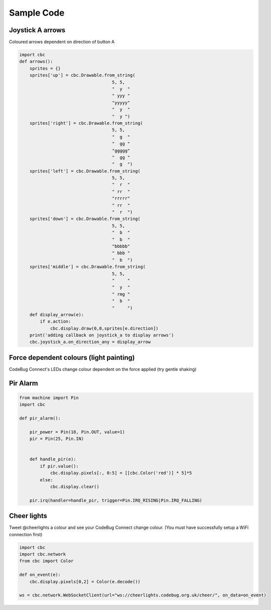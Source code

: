 ***********
Sample Code
***********

Joystick A arrows
=================

Coloured arrows dependent on direction of button A

.. code-block:: python

    import cbc
    def arrows():
        sprites = {}
        sprites['up'] = cbc.Drawable.from_string(
                                        5, 5,
                                        "  y  "
                                        " yyy "
                                        "yyyyy"
                                        "  y  "
                                        "  y ")
        sprites['right'] = cbc.Drawable.from_string(
                                        5, 5,
                                        "  g  "
                                        "  gg "
                                        "ggggg"
                                        "  gg "
                                        "  g  ")
        sprites['left'] = cbc.Drawable.from_string(
                                        5, 5,
                                        "  r  "
                                        " rr  "
                                        "rrrrr"
                                        " rr  "
                                        "  r  ")
        sprites['down'] = cbc.Drawable.from_string(
                                        5, 5,
                                        "  b  "
                                        "  b  "
                                        "bbbbb"
                                        " bbb "
                                        "  b  ")
        sprites['middle'] = cbc.Drawable.from_string(
                                        5, 5,
                                        "     "
                                        "  y  "
                                        " rmg "
                                        "  b  "
                                        "     ")
        def display_arrow(e):
            if e.action:
                cbc.display.draw(0,0,sprites[e.direction])
        print('adding callback on joystick_a to display arrows')
        cbc.joystick_a.on_direction_any = display_arrow


Force dependent colours (light painting)
========================================

CodeBug Connect's LEDs change colour dependent on the force applied (try gentle shaking)

.. code-block:: python
    import cbc
    def force_colour():
        sat = 1.0
        bright = 0.4
        for vec in cbc.accel_sensor:
            mag = vec.x*vec.x + vec.y*vec.y + vec.z*vec.z
            cbc.display.pixels[:, 0:5] = [[cbc.Color(h=mag/10.0, s=sat, b=bright)] * 5]*5

Pir Alarm
=========

.. code-block:: python

    from machine import Pin
    import cbc

    def pir_alarm():

        pir_power = Pin(18, Pin.OUT, value=1)
        pir = Pin(25, Pin.IN)


        def handle_pir(e):
            if pir.value():
                cbc.display.pixels[:, 0:5] = [[cbc.Color('red')] * 5]*5
            else:
                cbc.display.clear()
                
        pir.irq(handler=handle_pir, trigger=Pin.IRQ_RISING|Pin.IRQ_FALLING)


Cheer lights
============

Tweet @cheerlights a colour and see your CodeBug Connect change colour. (You must have successfully setup a WiFi connection first)

.. code-block:: python

    import cbc
    import cbc.network
    from cbc import Color

    def on_event(e):
        cbc.display.pixels[0,2] = Color(e.decode())

    ws = cbc.network.WebSocketClient(url="ws://cheerlights.codebug.org.uk/cheer/", on_data=on_event)

    